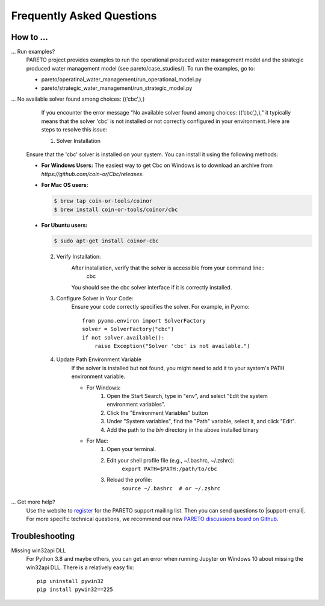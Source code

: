 Frequently Asked Questions
==========================

How to ...
-----------

... Run examples?
    PARETO project provides examples to run the operational produced water management model
    and the strategic produced water management model (see pareto/case_studies/).
    To run the examples, go to:

    * pareto/operatinal_water_management/run_operational_model.py
    * pareto/strategic_water_management/run_strategic_model.py

... No available solver found among choices: ((‘cbc’,),)
    If you encounter the error message "No available solver found among choices: ((‘cbc’,),)," 
    it typically means that the solver 'cbc' is not installed or not correctly configured in 
    your environment. Here are steps to resolve this issue:

    1. Solver Installation
   Ensure that the 'cbc' solver is installed on your system. You can install it using the following methods:

   * **For Windows Users:**
     The easiest way to get Cbc on Windows is to download an archive from `https://github.com/coin-or/Cbc/releases`.

   * **For Mac OS users:**

     .. code-block:: bash

        $ brew tap coin-or-tools/coinor
        $ brew install coin-or-tools/coinor/cbc

   * **For Ubuntu users:**

     .. code-block:: bash

        $ sudo apt-get install coinor-cbc

    
    2. Verify Installation:        
        After installation, verify that the solver is accessible from your command line::
            cbc
        You should see the cbc solver interface if it is correctly installed.
    
    3. Configure Solver in Your Code:
        Ensure your code correctly specifies the solver. For example, in Pyomo::

            from pyomo.environ import SolverFactory
            solver = SolverFactory("cbc")
            if not solver.available():
                raise Exception("Solver 'cbc' is not available.")

    4. Update Path Environment Variable
        If the solver is installed but not found, you might need to add it to your system's PATH environment variable.

        * For Windows:
            1. Open the Start Search, type in "env", and select "Edit the system environment variables".
            2. Click the "Environment Variables" button
            3. Under "System variables", find the "Path" variable, select it, and click "Edit".
            4. Add the path to the `bin` directory in the above installed binary
        * For Mac:
            1. Open your terminal.
            2. Edit your shell profile file (e.g., ~/.bashrc, ~/.zshrc):
                ``export PATH=$PATH:/path/to/cbc``
            3. Reload the profile:
                ``source ~/.bashrc  # or ~/.zshrc``

... Get more help?
    Use the website to `register <https://pareto.org/register/>`_ for the PARETO support mailing list.
    Then you can send questions to |support-email|. For more specific technical questions, we recommend
    our new `PARETO discussions board on Github <https://github.com/project-pareto/discussions>`_.

Troubleshooting
---------------

Missing win32api DLL
    For Python 3.8 and maybe others, you can get an error when running Jupyter on Windows 10 about
    missing the win32api DLL. There is a relatively easy fix::

        pip uninstall pywin32
        pip install pywin32==225
